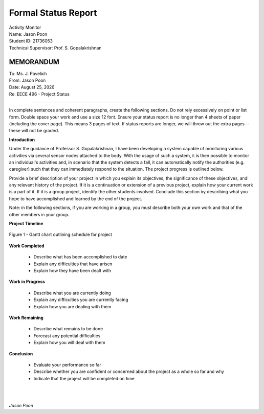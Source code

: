 Formal Status Report
====================

| Activity Monitor
| Name: Jason Poon
| Student ID: 21736053
| Technical Supervisor: Prof. S. Gopalakrishnan


MEMORANDUM
----------

| To: Ms. J. Pavelich
| From: Jason Poon
| Date: |date|
| Re: EECE 496 - Project Status

----

In complete sentences and coherent paragraphs, create the following sections. Do not rely excessively on point or list form. Double space your work and use a size 12 font. Ensure your status report is no longer than 4 sheets of paper (including the cover page). This means 3 pages of text. If status reports are longer, we will throw out the extra pages -- these will not be graded.

**Introduction**

Under the guidance of Professor S. Gopalakrishnan, I have been developing a system capable of monitoring various activities via several sensor nodes attached to the body.
With the usage of such a system, it is then possible to monitor an individual's activities and, in scenario that the system detects a fall, it can automatically notify the authorities (e.g. caregiver) such that they can immediately respond to the situation.
The project progress is outlined below.

Provide a brief description of your project in which you explain its objectives, the significance of these objectives, and any relevant history of the project. If it is a continuation or extension of a previous project, explain how your current work is a part of it. If it is a group project, identify the other students involved. Conclude this section by describing what you hope to have accomplished and learned by the end of the project.

Note: in the following sections, if you are working in a group, you must describe both your own work and that of the other members in your group.

**Project Timeline**

.. figure:: imgs/gantt_chart.jpg
    :alt: Gantt Chart
    :align: center
    :width: 100% 

    Figure 1 - Gantt chart outlining schedule for project


**Work Completed**

    * Describe what has been accomplished to date
    * Explain any difficulties that have arisen
    * Explain how they have been dealt with

**Work in Progress**

    * Describe what you are currently doing
    * Explain any difficulties you are currently facing
    * Explain how you are dealing with them

**Work Remaining**

    * Describe what remains to be done
    * Forecast any potential difficulties
    * Explain how you will deal with them

**Conclusion**

    * Evaluate your performance so far
    * Describe whether you are confident or concerned about the project as a whole so far and why
    * Indicate that the project will be completed on time


|
|

*Jason Poon*

.. |date| date:: %B %d, %Y
